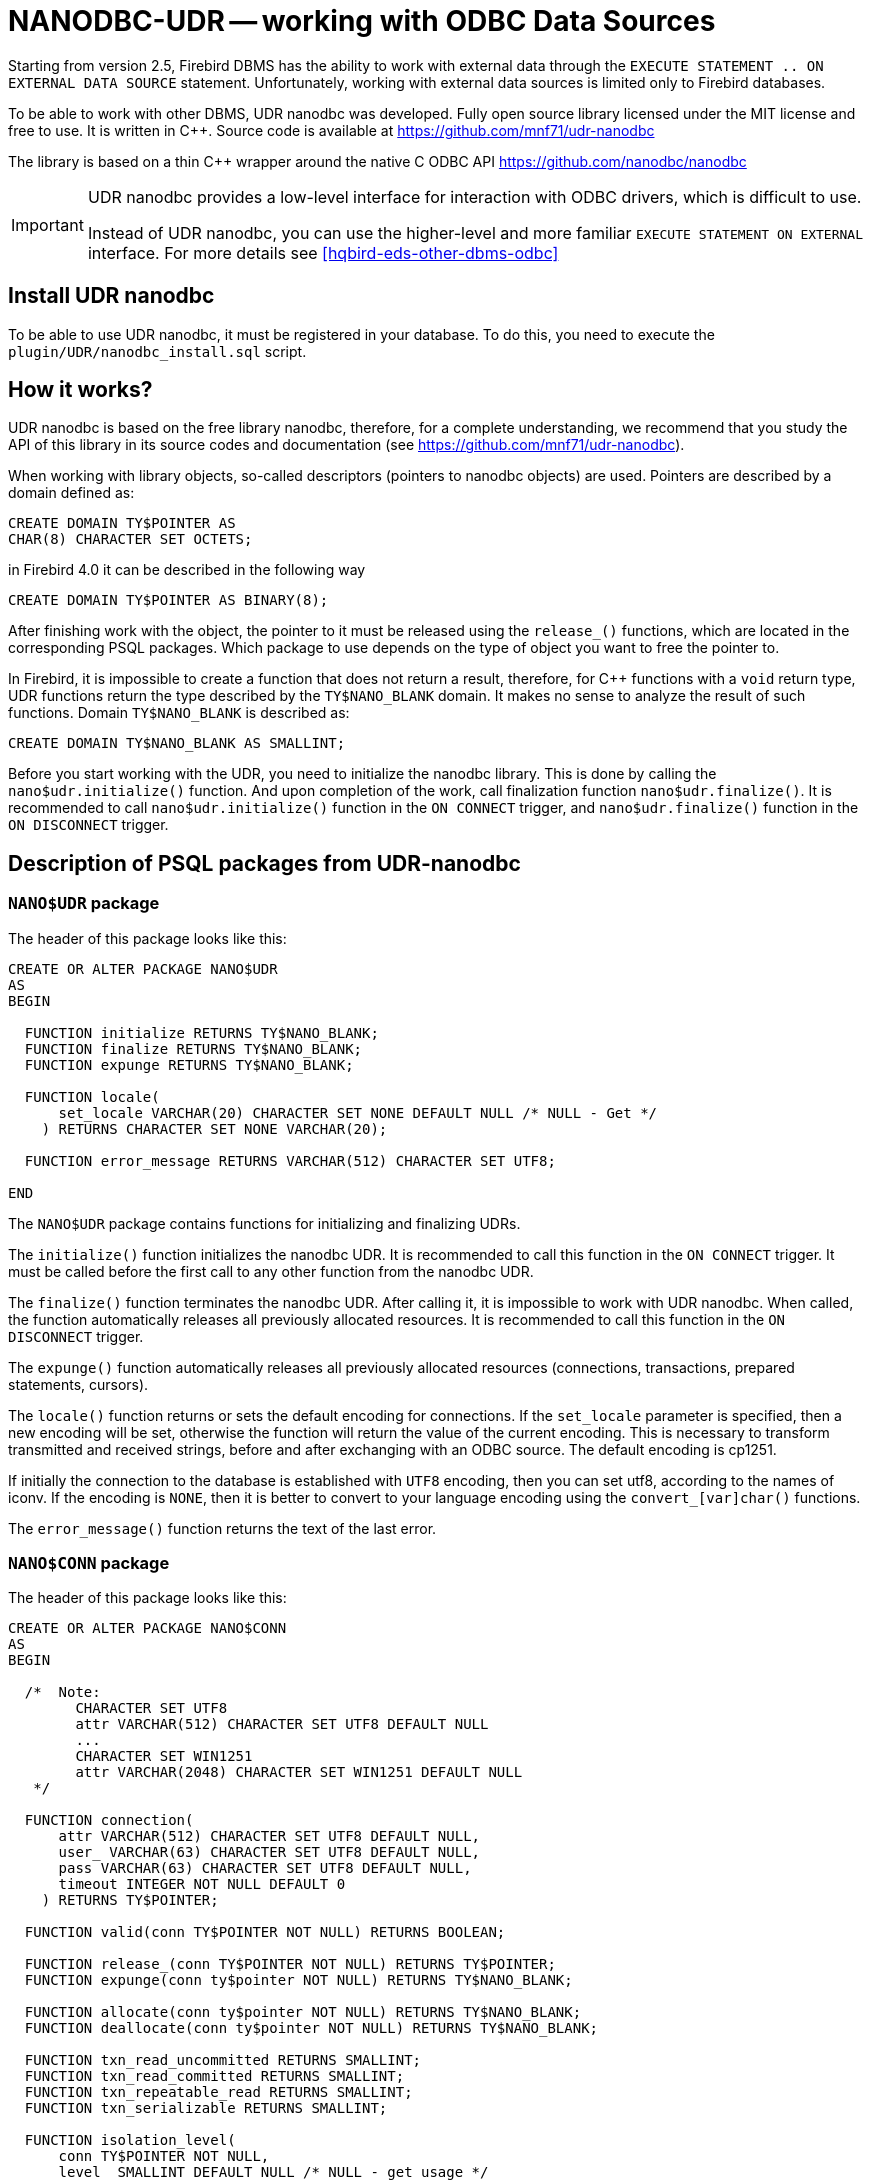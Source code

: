 [[hqbird-nanodbc-udr]]
= NANODBC-UDR -- working with ODBC Data Sources

Starting from version 2.5, Firebird DBMS has the ability to work with external data through the `EXECUTE STATEMENT .. ON EXTERNAL DATA SOURCE` statement. Unfortunately, working with external data sources is limited only to Firebird databases.

To be able to work with other DBMS, UDR nanodbc was developed. Fully open source library licensed under the MIT license and free to use. It is written in C++. Source code is available at https://github.com/mnf71/udr-nanodbc[]

The library is based on a thin {cpp} wrapper around the native C ODBC API https://github.com/nanodbc/nanodbc[]

[IMPORTANT]
====
UDR nanodbc provides a low-level interface for interaction with ODBC drivers, which is difficult to use.

Instead of UDR nanodbc, you can use the higher-level and more familiar `EXECUTE STATEMENT ON EXTERNAL` interface. For more details see <<hqbird-eds-other-dbms-odbc>>
====

== Install UDR nanodbc

To be able to use UDR nanodbc, it must be registered in your database. To do this, you need to execute the `plugin/UDR/nanodbc_install.sql` script.

== How it works?

UDR nanodbc is based on the free library nanodbc, therefore, for a complete understanding, we recommend that you study the API of this library in its source codes and documentation (see https://github.com/mnf71/udr-nanodbc[]).

When working with library objects, so-called descriptors (pointers to nanodbc objects) are used. Pointers are described by a domain defined as:

[source,sql]
----
CREATE DOMAIN TY$POINTER AS
CHAR(8) CHARACTER SET OCTETS;
----

in Firebird 4.0 it can be described in the following way

[source,sql]
----
CREATE DOMAIN TY$POINTER AS BINARY(8);
----

After finishing work with the object, the pointer to it must be released using the `release_()` functions, which are located in the corresponding PSQL packages. Which package to use depends on the type of object you want to free the pointer to.

In Firebird, it is impossible to create a function that does not return a result, therefore, for {cpp} functions with a `void` return type, UDR functions return the type described by the `TY$NANO_BLANK` domain. It makes no sense to analyze the result of such functions. Domain `TY$NANO_BLANK` is described as:

[source,sql]
----
CREATE DOMAIN TY$NANO_BLANK AS SMALLINT;
----

Before you start working with the UDR, you need to initialize the nanodbc library. This is done by calling the `nano$udr.initialize()` function. And upon completion of the work, call finalization function `nano$udr.finalize()`. It is recommended to call `nano$udr.initialize()` function in the `ON CONNECT` trigger, and `nano$udr.finalize()` function in the `ON DISCONNECT` trigger.

== Description of PSQL packages from UDR-nanodbc

=== `NANO$UDR` package

The header of this package looks like this:

[source,sql]
----
CREATE OR ALTER PACKAGE NANO$UDR
AS
BEGIN

  FUNCTION initialize RETURNS TY$NANO_BLANK;
  FUNCTION finalize RETURNS TY$NANO_BLANK;
  FUNCTION expunge RETURNS TY$NANO_BLANK;

  FUNCTION locale(
      set_locale VARCHAR(20) CHARACTER SET NONE DEFAULT NULL /* NULL - Get */
    ) RETURNS CHARACTER SET NONE VARCHAR(20);

  FUNCTION error_message RETURNS VARCHAR(512) CHARACTER SET UTF8;

END
----

The `NANO$UDR` package contains functions for initializing and finalizing UDRs.

The `initialize()` function initializes the nanodbc UDR. It is recommended to call this function in the `ON CONNECT` trigger. It must be called before the first call to any other function from the nanodbc UDR.

The `finalize()` function terminates the nanodbc UDR. After calling it, it is impossible to work with UDR nanodbc. When called, the function automatically releases all previously allocated resources. It is recommended to call this function in the `ON DISCONNECT` trigger.

The `expunge()` function automatically releases all previously allocated resources (connections, transactions, prepared statements, cursors).

The `locale()` function returns or sets the default encoding for connections. If the `set_locale` parameter is specified, then a new encoding will be set, otherwise the function will return the value of the current encoding. This is necessary to transform transmitted and received strings, before and after exchanging with an ODBC source. The default encoding is cp1251.

If initially the connection to the database is established with `UTF8` encoding, then you can set utf8, according to the names of iconv. If the encoding is `NONE`, then it is better to convert to your language encoding using the `convert_[var]char()` functions.

The `error_message()` function returns the text of the last error.

=== `NANO$CONN` package

The header of this package looks like this:

[source,sql]
----
CREATE OR ALTER PACKAGE NANO$CONN
AS
BEGIN

  /*  Note:
        CHARACTER SET UTF8
        attr VARCHAR(512) CHARACTER SET UTF8 DEFAULT NULL
        ...
        CHARACTER SET WIN1251
        attr VARCHAR(2048) CHARACTER SET WIN1251 DEFAULT NULL
   */

  FUNCTION connection(
      attr VARCHAR(512) CHARACTER SET UTF8 DEFAULT NULL,
      user_ VARCHAR(63) CHARACTER SET UTF8 DEFAULT NULL,
      pass VARCHAR(63) CHARACTER SET UTF8 DEFAULT NULL,
      timeout INTEGER NOT NULL DEFAULT 0
    ) RETURNS TY$POINTER;

  FUNCTION valid(conn TY$POINTER NOT NULL) RETURNS BOOLEAN;

  FUNCTION release_(conn TY$POINTER NOT NULL) RETURNS TY$POINTER;
  FUNCTION expunge(conn ty$pointer NOT NULL) RETURNS TY$NANO_BLANK;

  FUNCTION allocate(conn ty$pointer NOT NULL) RETURNS TY$NANO_BLANK;
  FUNCTION deallocate(conn ty$pointer NOT NULL) RETURNS TY$NANO_BLANK;

  FUNCTION txn_read_uncommitted RETURNS SMALLINT;
  FUNCTION txn_read_committed RETURNS SMALLINT;
  FUNCTION txn_repeatable_read RETURNS SMALLINT;
  FUNCTION txn_serializable RETURNS SMALLINT;

  FUNCTION isolation_level(
      conn TY$POINTER NOT NULL,
      level_ SMALLINT DEFAULT NULL /* NULL - get usage */
    ) RETURNS SMALLINT;

  FUNCTION connect_(
      conn TY$POINTER NOT NULL,
      attr VARCHAR(512) CHARACTER SET UTF8 NOT NULL,
      user_ VARCHAR(63) CHARACTER SET UTF8 DEFAULT NULL,
      pass VARCHAR(63) CHARACTER SET UTF8 DEFAULT NULL,
      timeout INTEGER NOT NULL DEFAULT 0
    ) RETURNS TY$NANO_BLANK;

  FUNCTION connected(conn TY$POINTER NOT NULL) RETURNS BOOLEAN;

  FUNCTION disconnect_(conn ty$pointer NOT NULL) RETURNS TY$NANO_BLANK;

  FUNCTION transactions(conn TY$POINTER NOT NULL) RETURNS INTEGER;

  FUNCTION get_info(conn TY$POINTER NOT NULL, info_type SMALLINT NOT NULL)
    RETURNS VARCHAR(256) CHARACTER SET UTF8;

  FUNCTION dbms_name(conn ty$pointer NOT NULL) RETURNS VARCHAR(128) CHARACTER SET UTF8;
  FUNCTION dbms_version(conn ty$pointer NOT NULL) RETURNS VARCHAR(128) CHARACTER SET UTF8;
  FUNCTION driver_name(conn TY$POINTER NOT NULL) RETURNS VARCHAR(128) CHARACTER SET UTF8;
  FUNCTION database_name(conn TY$POINTER NOT NULL) RETURNS VARCHAR(128) CHARACTER SET UTF8;
  FUNCTION catalog_name(conn TY$POINTER NOT NULL) RETURNS VARCHAR(128) CHARACTER SET UTF8;

END
----

The `NANO$CONN` package contains functions for setting up an ODBC data source and getting some connection information.

The `connection()` function establishes a connection to an ODBC data source. If more than one parameter is not specified, the function will return a pointer to the "connection" object. The actual connection to the ODBC data source can be made later using the `connect_()` function.

Function parameters: 
-  `attr` specifies the connection string or the so-called DSN;
-  `user_` specifies the username;
-  `pass` sets the password;
-  `timeout` specifies the idle timeout.

The `valid()` function returns whether the connection object pointer is valid.

The `release_()` function releases the connection pointer and all associated resources (transactions, prepared statements, cursors).

The `expunge()` function releases all resources associated with the connection (transactions, prepared statements, cursors).

The `allocate()` function allows you to allocate descriptors on demand for setting the environment and ODBC attributes prior to establishing a connection to the database. Typically, the user does not need to make this call explicitly.

The `deallocate()` function frees the connection handles.

The `txn_read_uncommitted()` function returns the numeric constant required to set the transaction isolation level to `READ UNCOMMITTED`.

The `txn_read_committed()` function returns the numeric constant required to set the transaction isolation level to `READ COMMITTED`.

The `txn_repeatable_read()` function returns a numeric constant required to set the isolation level of the `REPEATABLE READ` transaction.

The `txn_serializable()` function returns the numeric constant required to set the transaction isolation level to `SERIALIZABLE`.

The `isolation_level()` function sets the isolation level for new transactions. 

Function parameters:

- `conn` -- pointer to a connection object;
- `level_` -- transaction isolation level, must be one of the numbers returned by the `tnx_*` functions.

The `connected()` function returns whether a database connection has been established for the given pointer to the connection object.

Function parameters:

-  `conn` -- pointer to the connection object;
-  `attr` specifies the connection string or the so-called DSN;
-  `user_` specifies the username;
-  `pass` sets the password;
-  `timeout` specifies the idle timeout.

The `connected()` function returns whether a connection to the database is established for the given pointer to a connection object.

The `disconnect_()` function disconnects from the database. A pointer to the connection object is passed as a parameter.

The `transactions()` function returns the number of active transactions for a given connection.

The `get_info()` function returns various information about the driver or data source. This low-level function is the ODBC analogue of the `SQLGetInfo` function. It is not recommended use it directly. Function parameters:

- `conn` -- pointer to the connection object;
- `info_type` -- the type of information returned. Numeric constants with return types can be found at https://github.com/microsoft/ODBC-Specification/blob/master/Windows/inc/sql.h[]

The `dbms_name()` function returns the name of the DBMS to which the connection was made.

The `dbms_version()` function returns the version of the DBMS to which the connection was made.

The `driver_name()` function returns the name of the driver.

The `database_name()` function returns the name of the database to which the connection was made.

The `catalog_name()` function returns the name of the database catalog to which the connection was made.

=== `NANO$TNX` package

The header of this package looks like this:

[source,sql]
----
CREATE OR ALTER PACKAGE NANO$TNX
AS
BEGIN

  FUNCTION transaction_(conn TY$POINTER NOT NULL) RETURNS TY$POINTER;

  FUNCTION valid(tnx TY$POINTER NOT NULL) RETURNS BOOLEAN;

  FUNCTION release_(tnx ty$pointer NOT NULL) RETURNS TY$POINTER;

  FUNCTION connection(tnx TY$POINTER NOT NULL) RETURNS TY$POINTER;

  FUNCTION commit_(tnx TY$POINTER NOT NULL) RETURNS TY$NANO_BLANK;

  FUNCTION rollback_(tnx TY$POINTER NOT NULL) RETURNS TY$NANO_BLANK;

END
----

The `NANO$TNX` package contains functions for explicitly managing transactions.

The `transaction _()` function disables the automatic confirmation of the transaction and starts a new transaction with the isolation level specified in the
`NANO$CONN.isolation_level()` function. The function returns a pointer to a new transaction.

The `valid()` function returns whether the pointer to the transaction object is valid.

The `release_()` function releases the pointer to the transaction object. When the pointer is freed, the uncommitted transaction is rolled back and the driver returns
to the automatic transaction confirmation mode.

The `connection()` function returns a pointer to the connection for which the transaction was started.

The `commit_()` function confirms the transaction.

The `rollback_()` function rolls back the transaction.

=== `NANO$STMT` package

The header of this package looks like this:

[source,sql]
----
CREATE OR ALTER PACKAGE NANO$STMT
AS
BEGIN

  FUNCTION statement_(
      conn TY$POINTER DEFAULT NULL,
      query VARCHAR(8191) CHARACTER SET UTF8 DEFAULT NULL,
      scrollable BOOLEAN DEFAULT NULL /* NULL - default ODBC driver */,
      timeout INTEGER NOT NULL DEFAULT 0
    ) RETURNS TY$POINTER;

  FUNCTION valid(stmt TY$POINTER NOT NULL) RETURNS BOOLEAN;

  FUNCTION release_(stmt TY$POINTER NOT NULL) RETURNS TY$POINTER;

  FUNCTION connected(stmt TY$POINTER NOT NULL) RETURNS BOOLEAN;
  FUNCTION connection(stmt TY$POINTER NOT NULL) RETURNS TY$POINTER;

  FUNCTION open_(
      stmt TY$POINTER NOT NULL,
      conn TY$POINTER NOT NULL
    ) RETURNS TY$NANO_BLANK;

  FUNCTION close_(stmt TY$POINTER NOT NULL) RETURNS TY$NANO_BLANK;

  FUNCTION cancel(stmt TY$POINTER NOT NULL) RETURNS TY$NANO_BLANK;

  FUNCTION closed(stmt TY$POINTER NOT NULL) RETURNS BOOLEAN;

  FUNCTION prepare_direct(
      stmt TY$POINTER NOT NULL,
      conn TY$POINTER NOT NULL,
      query VARCHAR(8191) CHARACTER SET UTF8 NOT NULL,
      scrollable BOOLEAN DEFAULT NULL /* NULL - default ODBC driver */,
      timeout INTEGER NOT NULL DEFAULT 0
    ) RETURNS TY$NANO_BLANK;

  FUNCTION prepare_(
      stmt TY$POINTER NOT NULL,
      query VARCHAR(8191) CHARACTER SET UTF8 NOT NULL,
      scrollable BOOLEAN DEFAULT NULL /* NULL - default ODBC driver */,
      timeout INTEGER NOT NULL DEFAULT 0
    ) RETURNS TY$NANO_BLANK;

  FUNCTION scrollable(
      stmt TY$POINTER NOT NULL,
      usage_ BOOLEAN DEFAULT NULL /* NULL - get usage */
    ) RETURNS BOOLEAN;

  FUNCTION timeout(
      stmt TY$POINTER NOT NULL,
      timeout INTEGER NOT NULL DEFAULT 0
    ) RETURNS TY$NANO_BLANK;

  FUNCTION execute_direct(
      stmt TY$POINTER NOT NULL,
      conn TY$POINTER NOT NULL,
      query VARCHAR(8191) CHARACTER SET UTF8 NOT NULL,
      scrollable BOOLEAN DEFAULT NULL /* NULL - default ODBC driver */,
      batch_operations INTEGER NOT NULL DEFAULT 1,
      timeout INTEGER NOT NULL DEFAULT 0
    ) RETURNS TY$POINTER;

  FUNCTION just_execute_direct(
      stmt TY$POINTER NOT NULL,
      conn TY$POINTER NOT NULL,
      query VARCHAR(8191) CHARACTER SET UTF8 NOT NULL,
      batch_operations INTEGER NOT NULL DEFAULT 1,
      timeout INTEGER NOT NULL DEFAULT 0
    ) RETURNS TY$NANO_BLANK;

  FUNCTION execute_(
      stmt TY$POINTER NOT NULL,
      batch_operations INTEGER NOT NULL DEFAULT 1,
      timeout INTEGER NOT NULL DEFAULT 0
    ) RETURNS TY$POINTER;

  FUNCTION just_execute(
      stmt TY$POINTER NOT NULL,
      batch_operations INTEGER NOT NULL DEFAULT 1,
      timeout INTEGER NOT NULL DEFAULT 0
    ) RETURNS TY$NANO_BLANK;

  FUNCTION procedure_columns(
      stmt TY$POINTER NOT NULL,
      catalog_ VARCHAR(128) CHARACTER SET UTF8 NOT NULL,
      schema_ VARCHAR(128) CHARACTER SET UTF8 NOT NULL,
      procedure_ VARCHAR(63) CHARACTER SET UTF8 NOT NULL,
      column_ VARCHAR(63) CHARACTER SET UTF8 NOT NULL
    ) RETURNS TY$POINTER;

  FUNCTION affected_rows(stmt TY$POINTER NOT NULL) RETURNS INTEGER;
  FUNCTION columns(stmt TY$POINTER NOT NULL) RETURNS SMALLINT;
  FUNCTION parameters(stmt TY$POINTER NOT NULL) RETURNS SMALLINT;
  FUNCTION parameter_size(stmt TY$POINTER NOT NULL, parameter_index SMALLINT NOT NULL)
    RETURNS INTEGER;

  ------------------------------------------------------------------------------

  FUNCTION bind_smallint(
      stmt TY$POINTER NOT NULL,
      parameter_index SMALLINT NOT NULL,
      value_ SMALLINT
    ) RETURNS TY$NANO_BLANK;

  FUNCTION bind_integer(
      stmt TY$POINTER NOT NULL,
      parameter_index SMALLINT NOT NULL,
      value_ INTEGER
    ) RETURNS TY$NANO_BLANK;

/*
  FUNCTION bind_bigint(
      stmt TY$POINTER NOT NULL,
      parameter_index SMALLINT NOT NULL,
      value_ BIGINT
    ) RETURNS TY$NANO_BLANK;
*/

  FUNCTION bind_float(
      stmt TY$POINTER NOT NULL,
      parameter_index SMALLINT NOT NULL,
      value_ FLOAT
    ) RETURNS TY$NANO_BLANK;

  FUNCTION bind_double(
      stmt TY$POINTER NOT NULL,
      parameter_index SMALLINT NOT NULL,
      value_ DOUBLE PRECISION
    ) RETURNS TY$NANO_BLANK;

  FUNCTION bind_varchar(
      stmt TY$POINTER NOT NULL,
      parameter_index SMALLINT NOT NULL,
      value_ VARCHAR(32765) CHARACTER SET NONE,
      param_size SMALLINT NOT NULL DEFAULT 0
    ) RETURNS TY$NANO_BLANK;

  FUNCTION bind_char(
      stmt TY$POINTER NOT NULL,
      parameter_index SMALLINT NOT NULL,
      value_ CHAR(32767) CHARACTER SET NONE,
      param_size SMALLINT NOT NULL DEFAULT 0
    ) RETURNS TY$NANO_BLANK;

  FUNCTION bind_u8_varchar(
      stmt TY$POINTER NOT NULL,
      parameter_index SMALLINT NOT NULL,
      value_ VARCHAR(8191) CHARACTER SET UTF8,
      param_size SMALLINT NOT NULL DEFAULT 0
    ) RETURNS TY$NANO_BLANK;

  FUNCTION bind_u8_char(
      stmt TY$POINTER NOT NULL,
      parameter_index SMALLINT NOT NULL,
      value_ CHAR(8191) CHARACTER SET UTF8,
      param_size SMALLINT NOT NULL DEFAULT 0
    ) RETURNS TY$NANO_BLANK;

  FUNCTION bind_blob(
      stmt TY$POINTER NOT NULL,
      parameter_index SMALLINT NOT NULL,
      value_ BLOB
    ) RETURNS TY$NANO_BLANK;

  FUNCTION bind_boolean(
      stmt TY$POINTER NOT NULL,
      parameter_index SMALLINT NOT NULL,
      value_ BOOLEAN
    ) RETURNS TY$NANO_BLANK;

  FUNCTION bind_date(
      stmt TY$POINTER NOT NULL,
      parameter_index SMALLINT NOT NULL,
      value_ DATE
    ) RETURNS TY$NANO_BLANK;

/*
  FUNCTION bind_time(
      stmt TY$POINTER NOT NULL,
      parameter_index SMALLINT NOT NULL,
      value_ TIME
    ) RETURNS TY$NANO_BLANK
    EXTERNAL NAME 'nano!stmt_bind'
    ENGINE UDR;
*/

  FUNCTION bind_timestamp(
      stmt TY$POINTER NOT NULL,
      parameter_index SMALLINT NOT NULL,
      value_ TIMESTAMP
    ) RETURNS TY$NANO_BLANK;

  FUNCTION bind_null(
      stmt TY$POINTER NOT NULL,
      parameter_index SMALLINT NOT NULL,
      batch_size INTEGER NOT NULL DEFAULT 1 -- <> 1 call nulls all batch
    ) RETURNS TY$NANO_BLANK;

  FUNCTION convert_varchar(
      value_ VARCHAR(32765) CHARACTER SET NONE,
      from_ VARCHAR(20) CHARACTER SET NONE NOT NULL,
      to_ VARCHAR(20) CHARACTER SET NONE NOT NULL,
      convert_size SMALLINT NOT NULL DEFAULT 0
    ) RETURNS VARCHAR(32765) CHARACTER SET NONE;

  FUNCTION convert_char(
      value_ CHAR(32767) CHARACTER SET NONE,
      from_ VARCHAR(20) CHARACTER SET NONE NOT NULL,
      to_ VARCHAR(20) CHARACTER SET NONE NOT NULL,
      convert_size SMALLINT NOT NULL DEFAULT 0
    ) RETURNS CHAR(32767) CHARACTER SET NONE;

  FUNCTION clear_bindings(stmt TY$POINTER NOT NULL) RETURNS TY$NANO_BLANK;

  ------------------------------------------------------------------------------

  FUNCTION describe_parameter(
      stmt TY$POINTER NOT NULL,
      idx SMALLINT NOT NULL,
      type_ SMALLINT NOT NULL,
      size_ INTEGER NOT NULL,
      scale_ SMALLINT NOT NULL DEFAULT 0
    ) RETURNS TY$NANO_BLANK;

  FUNCTION describe_parameters(stmt TY$POINTER NOT NULL) RETURNS TY$NANO_BLANK;

  FUNCTION reset_parameters(stmt TY$POINTER NOT NULL, timeout INTEGER NOT NULL DEFAULT 0)
    RETURNS TY$NANO_BLANK;

END
----

The `NANO$STMT` package contains functions for working with SQL queries.

The `statement_()` function creates and returns a pointer to an SQL query object.

Parameters:

- `conn` -- pointer to the connection object;
- `query` -- the text of the SQL query;
- `scrollable` -- whether the cursor is scrollable (if, of course, the operator returns a cursor), if not set (`NULL` value), then the default behavior of the ODBC driver is used;
- `timeout` -- SQL statement timeout.

If no parameter is specified, then it returns a pointer to the newly created SQL query object, without binding to the connection. You can later associate this pointer with a connection and set other query properties.

The `valid()` function returns whether the pointer to the SQL query object is valid.

The `release_()` function releases the pointer to the SQL query object.

The `connected()` function returns whether the request is attached to a connection.

The `connection()` function is a pointer to the bound connection.

The `open_()` function opens a connection and binds it to the request.

Parameters:

- `stmt` -- pointer to SQL query;
- `conn` -- connection pointer.

The `close_()` function closes a previously opened request and clears all resources allocated by the request.

The `cancel()` function cancels the execution of the request.

The `closed()` function returns whether the request is closed.

The `prepare_direct()` function prepares an SQL statement and binds it to the specified connection. 

Parameters:

- `stmt` -- a pointer to the statement;
- `conn` -- connection pointer;
- `query` -- the text of the SQL query;
- `scrollable` -- whether the cursor is scrollable (if, of course, the operator returns a cursor), if not set (`NULL` value), then the default behavior of the ODBC driver is used;
- `timeout` -- SQL statement timeout.

The `prepare_()` function prepares the SQL query.

Parameters:

- `stmt` -- a pointer to the statement;
- `query` -- the text of the SQL query;
- `scrollable` -- whether the cursor is scrollable (if, of course, the operator returns a cursor), if not set (NULL value), then the default behavior of the ODBC driver is used;
- `timeout` -- SQL statement timeout.

The `scrollable_()` function returns or sets whether the cursor is scrollable.

Parameters:

- `stmt` -- a pointer to the statement;
- `usage_` -- whether the cursor is scrollable (if, of course, the operator returns a cursor), if not set (NULL value), then it returns the current value of this flag.

The `timeout()` function sets the timeout for the SQL query.

The `execute_direct()` function prepares and executes an SQL statement. The function returns a pointer to a data set (cursor), which can be processed using
the functions of the `NANO$RSLT` package. 

Parameters:

- `stmt` -- a pointer to the statement;
- `conn` -- connection pointer;
- `query` -- the text of the SQL query;
- `scrollable` -- whether the cursor is scrollable (if, of course, the operator returns a cursor), if not set (`NULL` value), then the default behavior of the ODBC driver is used;
- `batch_operations` -- the number of batch operations. The default is 1;
- `timeout` -- SQL statement timeout.

The `just_execute_direct()` function prepares and executes an SQL statement. The function is designed to execute SQL statements that do not return data (do not open a cursor).

Parameters:

- `stmt` -- a pointer to the statement;
- `conn` -- connection pointer;
- `query` -- the text of the SQL query;
- `batch_operations` -- the number of batch operations. The default is 1;
- `timeout` -- SQL statement timeout.

The `execute_()` function executes the prepared SQL statement. The function returns a pointer to a data set (cursor), which can be processed using the functions of the `NANO$RSLT` package. 

Parameters:

- `stmt` -- a pointer to a prepared statement;
- `batch_operations` -- the number of batch operations. By default, `NANO$STMT` is 1;
- `timeout` -- SQL statement timeout.


The `just_execute()` function executes the prepared SQL statement. The function is designed to execute SQL statements that do not return data (do not open a cursor). 

Parameters:

- `stmt` -- a pointer to a prepared statement;
- `batch_operations` -- the number of batch operations. The default is 1;
- `timeout` -- SQL statement timeout.

The `procedure_columns()` function -- returns the description of the output field of the stored procedure as a `nano$rslt` dataset. Function parameters:

- `stmt` -- a pointer to the statement;
- `catalog_` -- the name of the catalog to which the SP belongs;
- `schema_` -- the name of the schema in which the SP is located;
- `procedure_` -- the name of the stored procedure;
- `column_` -- the name of the output column of the SP.

The `affected_rows()` function returns the number of rows affected by the SQL statement. This function can be called after the statement is executed.

The `columns()` function returns the number of columns returned by the SQL query.

The `parameters()` function returns the number of SQL query parameters. This function can be called only after preparing the SQL query.

The `parameter_size()` function returns the size of the parameter in bytes.

- `stmt` -- a pointer to a prepared statement;
- `parameter_index` -- parameter index.

Functions of the `bind_<type> ...` family bind a value to a parameter if the DBMS supports batch operations see. `execute()` parameter `batch_operations`, then the number of transmitted values is not limited, within reasonable limits. Otherwise, only the first set of values entered is transmitted. The binding itself occurs already when you call `execute()`.

The `bind_smallint()` function binds a `SMALLINT` value to an SQL parameter.

- `stmt` -- a pointer to a prepared statement;
- `parameter_index` -- parameter index;
- `value_` -- parameter value.

The `bind_integer()` function binds an `INTEGER` value to a SQL parameter.

- `stmt` -- a pointer to a prepared statement;
- `parameter_index` -- parameter index;
- `value_` -- parameter value.

The `bind_bigint()` function binds a `BIGINT` value to a SQL parameter.

- `stmt` -- a pointer to a prepared statement;
- `parameter_index` -- parameter index;
- `value_` -- parameter value.

The `bind_float()` function binds a `FLOAT` value to an SQL parameter.

- `stmt` -- a pointer to a prepared statement;
- `parameter_index` -- parameter index;
- `value_` -- parameter value.

The `bind_double()` function binds a `DOUBLE PRECISION` value to an SQL parameter.

- `stmt` -- a pointer to a prepared statement;
- `parameter_index` -- parameter index;
- `value_` -- parameter value.

The `bind_varchar()` function binds a `VARCHAR` value to a SQL parameter. Used for single-byte encodings.

- `stmt` -- a pointer to a prepared statement;
- `parameter_index` -- parameter index;
- `value_` -- parameter value;
- `param_size` -- the size of the parameter (string).

The `bind_char()` function binds a `CHAR` value to a SQL parameter. Used for single-byte encodings.

- `stmt` -- a pointer to a prepared statement;
- `parameter_index` -- parameter index;
- `value_` -- parameter value;
- `param_size` -- the size of the parameter (string).

The `bind_u8_varchar()` function binds a `VARCHAR` value to a SQL parameter. Used for UTF8 encoded strings.

- `stmt` -- a pointer to a prepared statement;
- `parameter_index` -- parameter index;
- `value_` -- parameter value;
- `param_size` -- the size of the parameter (string).

The `bind_u8_char()` function binds a `CHAR` value to a SQL parameter. Used for UTF8 encoded strings.

- `stmt` -- a pointer to a prepared statement;
- `parameter_index` -- parameter index;
- `value_` -- parameter value;
- `param_size` -- the size of the parameter (string).

The `bind_blob()` function binds a `BLOB` value to an SQL parameter.

- `stmt` -- a pointer to a prepared statement;
- `parameter_index` -- parameter index;
- `value_` -- parameter value.

The `bind_boolean()` function binds a `BOOLEAN` value to an SQL parameter.

- `stmt` -- a pointer to a prepared statement;
- `parameter_index` -- parameter index;
- `value_` -- parameter value.

The `bind_date()` function binds a `DATE` value to a SQL parameter.

- `stmt` -- a pointer to a prepared statement;
- `parameter_index` -- parameter index;
- `value_` -- parameter value.

The `bind_time()` function binds a `TIME` value to an SQL parameter.

- `stmt` -- a pointer to a prepared statement;
- `parameter_index` -- parameter index;
- `value_` -- parameter value.

[NOTE]
====
Using `bind_time()` loses milliseconds unlike `bind_timestamp()`.
====

The `bind_timestamp()` function binds a `TIMESTAMP` value to a SQL parameter.

- `stmt` -- a pointer to a prepared statement;
- `parameter_index` -- parameter index;
- `value_` -- parameter value.

The `bind_null()` function binds a `NULL` value to an SQL parameter. It is not fundamentally necessary to assign a `NULL` value directly to a single value,
unless it follows from the processing logic. You can also bind `NULL` by calling the corresponding function `bind _...` if `NULL` is passed to it.

- `stmt` -- a pointer to a prepared statement;
- `parameter_index` -- parameter index;
- `batch_size` -- batch size (default 1). Allows you to set the `NULL` value for the parameter with the specified index, in several elements of the package at once.

The `convert_varchar()` function converts a `VARCHAR` value to a different encoding.

Parameters:

- `value_` -- string value;
- `from_` -- encoding from which to recode the string;
- `to_` -- encoding into which you want to recode the string;
- `convert_size` -- sets the size of the input buffer for conversion (for speed), for UTF8, for example, the number of characters should be * 4. The size of the output buffer is always equal to the size of the returns declaration (you can create your own functions), the size change depends on where and from where it is converted string value: single-byte encoding to multibyte -- possibly increasing relative to convert_size and vice versa -- decreasing if multibyte encoding is converted to single-byte. The result is always truncated according to the size of the received parameter.

This is a helper function for converting strings to the desired encoding, since the other ODBC side may not always respond in the correct encoding.

The `convert_char()` function converts a `CHAR` value to a different encoding.

Parameters:

- `value_` -- string value;
- `from_` -- encoding from which to recode the string;
- `to_` -- encoding into which you want to recode the string;
- `convert_size` -- sets the size of the input buffer for conversion (for speed), for UTF8, for example, the number of characters should be * 4. The size of the output buffer is always equal to the size of the returns declaration (you can create your own functions), the size change depends on where and from where it is converted string value: single-byte encoding to multibyte -- possibly increasing relative to convert_size and vice versa -- decreasing if multibyte encoding is converted to single-byte. The result is always truncated according to the size of the received parameter.

This is a helper function for converting strings to the desired encoding, since the other ODBC side may not always respond in the correct encoding.

The `clear_bindings ()` function clears the current bindings for parameters. This function call is required when reusing a prepared statement with new values.

The `describe_parameter()` function fills a buffer for describing the parameter, that is, it allows you to specify the type, size and scale of the parameter.

- `stmt` -- a pointer to a prepared request;
- `idx` -- parameter index;
- `type_` -- parameter type;
- `size_` -- size (for strings);
- `scale_` -- scale.

The `describe_parameters()` function sends this parameter description buffer to ODBC, actually describes the parameters.

The `reset_parameters()` function resets the parameter information of a prepared query.


=== `NANO$RSLT` package

The header of this package looks like this:

[source,sql]
----
CREATE OR ALTER PACKAGE NANO$RSLT
AS
BEGIN

  FUNCTION valid(rslt TY$POINTER NOT NULL) RETURNS BOOLEAN;

  FUNCTION release_(rslt TY$POINTER NOT NULL) RETURNS TY$POINTER;

  FUNCTION connection(rslt TY$POINTER NOT NULL) RETURNS TY$POINTER;

  FUNCTION rowset_size(rslt TY$POINTER NOT NULL) RETURNS INTEGER;
  FUNCTION affected_rows(rslt TY$POINTER NOT NULL) RETURNS INTEGER;
  FUNCTION has_affected_rows(rslt TY$POINTER NOT NULL) RETURNS BOOLEAN;
  FUNCTION rows_(rslt TY$POINTER NOT NULL) RETURNS INTEGER;
  FUNCTION columns(rslt TY$POINTER NOT NULL) RETURNS SMALLINT;

  ------------------------------------------------------------------------------

  FUNCTION first_(rslt TY$POINTER NOT NULL) RETURNS BOOLEAN;
  FUNCTION last_(rslt TY$POINTER NOT NULL) RETURNS BOOLEAN;
  FUNCTION next_(rslt TY$POINTER NOT NULL) RETURNS BOOLEAN;
  FUNCTION prior_(rslt TY$POINTER NOT NULL) RETURNS BOOLEAN;
  FUNCTION move(rslt TY$POINTER NOT NULL, row_ INTEGER NOT NULL) RETURNS BOOLEAN;
  FUNCTION skip_(rslt TY$POINTER NOT NULL, row_ INTEGER NOT NULL) RETURNS BOOLEAN;
  FUNCTION position_(rslt TY$POINTER NOT NULL) RETURNS INTEGER;
  FUNCTION at_end(rslt TY$POINTER NOT NULL) RETURNS BOOLEAN;

  ------------------------------------------------------------------------------

  FUNCTION get_smallint(
      rslt TY$POINTER NOT NULL, column_ VARCHAR(63) CHARACTER SET UTF8 NOT NULL
    ) RETURNS SMALLINT;

  FUNCTION get_integer(
      rslt TY$POINTER NOT NULL, column_ VARCHAR(63) CHARACTER SET UTF8 NOT NULL
    ) RETURNS INTEGER;

/*
  FUNCTION get_bigint(
      rslt TY$POINTER NOT NULL, column_ VARCHAR(63) CHARACTER SET UTF8 NOT NULL
    ) RETURNS BIGINT;
*/

  FUNCTION get_float(
      rslt TY$POINTER NOT NULL, column_ VARCHAR(63) CHARACTER SET UTF8 NOT NULL
    ) RETURNS FLOAT;

  FUNCTION get_double(
      rslt TY$POINTER NOT NULL, column_ VARCHAR(63) CHARACTER SET UTF8 NOT NULL
    ) RETURNS DOUBLE PRECISION;

  FUNCTION get_varchar_s(
      rslt TY$POINTER NOT NULL, column_ VARCHAR(63) CHARACTER SET UTF8 NOT NULL
    ) RETURNS VARCHAR(64) CHARACTER SET NONE;

  FUNCTION get_varchar(
      rslt TY$POINTER NOT NULL, column_ VARCHAR(63) CHARACTER SET UTF8 NOT NULL
    ) RETURNS VARCHAR(256) CHARACTER SET NONE;

  FUNCTION get_varchar_l(
      rslt TY$POINTER NOT NULL, column_ VARCHAR(63) CHARACTER SET UTF8 NOT NULL
    ) RETURNS VARCHAR(1024) CHARACTER SET NONE;

  FUNCTION get_varchar_xl (
      rslt TY$POINTER NOT NULL, column_ VARCHAR(63) CHARACTER SET UTF8 NOT NULL
    ) RETURNS VARCHAR(8192) CHARACTER SET NONE;

  FUNCTION get_varchar_xxl (
      rslt TY$POINTER NOT NULL, column_ VARCHAR(63) CHARACTER SET UTF8 NOT NULL
    ) RETURNS VARCHAR(32765) CHARACTER SET NONE;

  FUNCTION get_char_s (
      rslt TY$POINTER NOT NULL, column_ VARCHAR(63) CHARACTER SET UTF8 NOT NULL
    ) RETURNS CHAR(64) CHARACTER SET NONE;

  FUNCTION get_char (
      rslt TY$POINTER NOT NULL, column_ VARCHAR(63) CHARACTER SET UTF8 NOT NULL
    ) RETURNS CHAR(256) CHARACTER SET NONE;

  FUNCTION get_char_l (
      rslt TY$POINTER NOT NULL, column_ VARCHAR(63) CHARACTER SET UTF8 NOT NULL
    ) RETURNS CHAR(1024) CHARACTER SET NONE;

  FUNCTION get_char_xl(
      rslt TY$POINTER NOT NULL, column_ VARCHAR(63) CHARACTER SET UTF8 NOT NULL
    ) RETURNS CHAR(8192) CHARACTER SET NONE;

  FUNCTION get_char_xxl(
      rslt TY$POINTER NOT NULL, column_ VARCHAR(63) CHARACTER SET UTF8 NOT NULL
    ) RETURNS CHAR(32767) CHARACTER SET NONE;

  FUNCTION get_u8_varchar(
      rslt TY$POINTER NOT NULL, column_ VARCHAR(63) CHARACTER SET UTF8 NOT NULL
    ) RETURNS VARCHAR(64) CHARACTER SET UTF8;

  FUNCTION get_u8_varchar_l(
      rslt TY$POINTER NOT NULL, column_ VARCHAR(63) CHARACTER SET UTF8 NOT NULL
    ) RETURNS VARCHAR(256) CHARACTER SET UTF8;

  FUNCTION get_u8_varchar_xl(
      rslt TY$POINTER NOT NULL, column_ VARCHAR(63) CHARACTER SET UTF8 NOT NULL
    ) RETURNS VARCHAR(2048) CHARACTER SET UTF8;

  FUNCTION get_u8_varchar_xxl(
      rslt TY$POINTER NOT NULL, column_ VARCHAR(63) CHARACTER SET UTF8 NOT NULL
    ) RETURNS VARCHAR(8191) CHARACTER SET UTF8;

  FUNCTION get_u8_char(
      rslt TY$POINTER NOT NULL, column_ VARCHAR(63) CHARACTER SET UTF8 NOT NULL
    ) RETURNS CHAR(64) CHARACTER SET UTF8;

  FUNCTION get_u8_char_l(
      rslt TY$POINTER NOT NULL, column_ VARCHAR(63) CHARACTER SET UTF8 NOT NULL
    ) RETURNS CHAR(256) CHARACTER SET UTF8;

  FUNCTION get_u8_char_xl(
      rslt TY$POINTER NOT NULL, column_ VARCHAR(63) CHARACTER SET UTF8 NOT NULL
    ) RETURNS CHAR(2048) CHARACTER SET UTF8;

  FUNCTION get_u8_char_xxl(
      rslt TY$POINTER NOT NULL, column_ VARCHAR(63) CHARACTER SET UTF8 NOT NULL
    ) RETURNS CHAR(8191) CHARACTER SET UTF8;

  FUNCTION get_blob(
      rslt TY$POINTER NOT NULL, column_ VARCHAR(63) CHARACTER SET UTF8 NOT NULL
    ) RETURNS BLOB;

  FUNCTION get_boolean(
      rslt TY$POINTER NOT NULL, column_ VARCHAR(63) CHARACTER SET UTF8 NOT NULL
    ) RETURNS BOOLEAN;

  FUNCTION get_date(
      rslt TY$POINTER NOT NULL, column_ VARCHAR(63) CHARACTER SET UTF8 NOT NULL
    ) RETURNS DATE;

/*
  FUNCTION get_time(
      rslt TY$POINTER NOT NULL, column_ VARCHAR(63) CHARACTER SET UTF8 NOT NULL
    ) RETURNS TIME;
*/

  FUNCTION get_timestamp(
      rslt TY$POINTER NOT NULL, column_ VARCHAR(63) CHARACTER SET UTF8 NOT NULL
    ) RETURNS TIMESTAMP;

  FUNCTION convert_varchar_s(
      value_ VARCHAR(64) CHARACTER SET NONE,
      from_ VARCHAR(20) CHARACTER SET NONE NOT NULL,
      to_ VARCHAR(20) CHARACTER SET NONE NOT NULL,
      convert_size SMALLINT NOT NULL DEFAULT 0
    ) RETURNS VARCHAR(64) CHARACTER SET NONE;

  FUNCTION convert_varchar(
      value_ VARCHAR(256) CHARACTER SET NONE,
      from_ VARCHAR(20) CHARACTER SET NONE NOT NULL,
      to_ VARCHAR(20) CHARACTER SET NONE NOT NULL,
      convert_size SMALLINT NOT NULL DEFAULT 0
    ) RETURNS VARCHAR(256) CHARACTER SET NONE;

  FUNCTION convert_varchar_l(
      value_ VARCHAR(1024) CHARACTER SET NONE,
      from_ VARCHAR(20) CHARACTER SET NONE NOT NULL,
      to_ VARCHAR(20) CHARACTER SET NONE NOT NULL,
      convert_size SMALLINT NOT NULL DEFAULT 0
    ) RETURNS VARCHAR(1024) CHARACTER SET NONE;

  FUNCTION convert_varchar_xl(
      value_ VARCHAR(8192) CHARACTER SET NONE,
      from_ VARCHAR(20) CHARACTER SET NONE NOT NULL,
      to_ VARCHAR(20) CHARACTER SET NONE NOT NULL,
      convert_size SMALLINT NOT NULL DEFAULT 0
    ) RETURNS VARCHAR(8192) CHARACTER SET NONE;

  FUNCTION convert_varchar_xxl(
      value_ VARCHAR(32765) CHARACTER SET NONE,
      from_ VARCHAR(20) CHARACTER SET NONE NOT NULL,
      to_ VARCHAR(20) CHARACTER SET NONE NOT NULL,
      convert_size SMALLINT NOT NULL DEFAULT 0
    ) RETURNS VARCHAR(32765) CHARACTER SET NONE;

  FUNCTION convert_char_s(
      value_ CHAR(64) CHARACTER SET NONE,
      from_ VARCHAR(20) CHARACTER SET NONE NOT NULL,
      to_ VARCHAR(20) CHARACTER SET NONE NOT NULL,
      convert_size SMALLINT NOT NULL DEFAULT 0
    ) RETURNS CHAR(64) CHARACTER SET NONE;

  FUNCTION convert_char(
      value_ CHAR(256) CHARACTER SET NONE,
      from_ VARCHAR(20) CHARACTER SET NONE NOT NULL,
      to_ VARCHAR(20) CHARACTER SET NONE NOT NULL,
      convert_size SMALLINT NOT NULL DEFAULT 0
    ) RETURNS CHAR(256) CHARACTER SET NONE;

  FUNCTION convert_char_l(
      value_ CHAR(1024) CHARACTER SET NONE,
      from_ VARCHAR(20) CHARACTER SET NONE NOT NULL,
      to_ VARCHAR(20) CHARACTER SET NONE NOT NULL,
      convert_size SMALLINT NOT NULL DEFAULT 0
    ) RETURNS CHAR(1024) CHARACTER SET NONE;

  FUNCTION convert_char_xl(
      value_ CHAR(8192) CHARACTER SET NONE,
      from_ VARCHAR(20) CHARACTER SET NONE NOT NULL,
      to_ VARCHAR(20) CHARACTER SET NONE NOT NULL,
      convert_size SMALLINT NOT NULL DEFAULT 0
    ) RETURNS CHAR(8192) CHARACTER SET NONE;

  FUNCTION convert_char_xxl(
      value_ CHAR(32767) CHARACTER SET NONE,
      from_ VARCHAR(20) CHARACTER SET NONE NOT NULL,
      to_ VARCHAR(20) CHARACTER SET NONE NOT NULL,
      convert_size SMALLINT NOT NULL DEFAULT 0
    ) RETURNS CHAR(32767) CHARACTER SET NONE;

  ------------------------------------------------------------------------------

  FUNCTION unbind(rslt TY$POINTER NOT NULL, column_ VARCHAR(63) CHARACTER SET UTF8 NOT NULL)
    RETURNS TY$NANO_BLANK;

  FUNCTION is_null(rslt TY$POINTER NOT NULL, column_ VARCHAR(63) CHARACTER SET UTF8 NOT NULL)
    RETURNS BOOLEAN;

  FUNCTION is_bound( -- now hiding exception out of range
      rslt TY$POINTER NOT NULL, column_ VARCHAR(63) CHARACTER SET UTF8 NOT NULL)
    RETURNS BOOLEAN;

  FUNCTION column_(rslt TY$POINTER NOT NULL, column_ VARCHAR(63) CHARACTER SET UTF8 NOT NULL)
    RETURNS SMALLINT;

  FUNCTION column_name(rslt TY$POINTER NOT NULL, index_ SMALLINT NOT NULL)
    RETURNS VARCHAR(63) CHARACTER SET UTF8;

  FUNCTION column_size(rslt TY$POINTER NOT NULL, column_ VARCHAR(63) CHARACTER SET UTF8 NOT NULL)
    RETURNS INTEGER;

  FUNCTION column_decimal_digits(rslt TY$POINTER NOT NULL, column_ VARCHAR(63) CHARACTER SET UTF8 NOT NULL)
    RETURNS INTEGER;

  FUNCTION column_datatype(rslt TY$POINTER NOT NULL, column_ VARCHAR(63) CHARACTER SET UTF8 NOT NULL)
    RETURNS INTEGER;

  FUNCTION column_datatype_name(rslt TY$POINTER NOT NULL, column_ VARCHAR(63) CHARACTER SET UTF8 NOT NULL)
    RETURNS VARCHAR(63) CHARACTER SET UTF8;

  FUNCTION column_c_datatype(rslt TY$POINTER NOT NULL, column_ VARCHAR(63) CHARACTER SET UTF8 NOT NULL)
    RETURNS INTEGER;

  FUNCTION next_result(rslt TY$POINTER NOT NULL) RETURNS BOOLEAN;

  ------------------------------------------------------------------------------

  FUNCTION has_data(rslt TY$POINTER NOT NULL) RETURNS BOOLEAN;

END
----

The `NANO$RSLT` package contains functions for working with a dataset returned by an SQL query.

The `valid()` function returns whether the pointer to the dataset is valid.

The `release_()` function releases the pointer to the dataset.

The `connection()` function returns a pointer to a database connection.

The `rowset_size()` function returns the size of the dataset (how many active cursors are in the dataset).

The `affected_rows()` function returns the number of rows affected by the statement (fetched in the cursor).

The `has_affected_rows()` function returns whether at least one row is affected by the statement.

The `rows_()` function returns the number of records in the open cursor.

The `columns()` function returns the number of columns in the current cursor.

The `first_()` function moves the current cursor to the first record. Works only for bidirectional (scrollable cursors). Returns `true` if the operation is successful.

The `last_()` function moves the current cursor to the last record. Works only for bidirectional (scrollable cursors). Returns `true` if the operation is successful.

The `next_()` function moves the current cursor to the next record. Returns `true` if the operation is successful.

The `prior_()` function moves the current cursor to the previous record. Works only for bidirectional (scrollable cursors). Returns `true` if the operation is successful.

The `move()` function moves the current cursor to the specified record. Works only for bidirectional (scrollable cursors). Returns `true` if the operation is successful.

- `rslt` - a pointer to a prepared dataset;
- `row_` - record number.

The `skip_()` function moves the current cursor by the specified number of records. Works only for bidirectional (scrollable cursors). Returns `true` if the operation is successful.

- `rslt` - a pointer to a prepared dataset;
- `row_` - how many records to skip.

The `position_()` function returns the current position of the cursor.

The `at_end()` function returns whether the cursor has reached the last record.

The `get_smallint()` function returns the value of the `SMALLINT` column.

- `rslt` - a pointer to a prepared dataset;
- `column_` - the name of the column or its number `0..n-1`.

The `get_integer()` function returns the value of an `INTEGER` column.

- `rslt` - a pointer to a prepared dataset;
- `column_` - the name of the column or its number `0..n-1`.

The `get_bigint()` function returns the value of a `BIGINT` column.

- `rslt` - a pointer to a prepared dataset;
- `column_` - the name of the column or its number `0..n-1`.

The `get_float()` function returns the value of a `FLOAT` column.

- `rslt` - a pointer to a prepared dataset;
- `column_` - the name of the column or its number `0..n-1`.

The `get_double()` function returns the value of a `DOUBLE PRECISION` column.

- `rslt` - a pointer to a prepared dataset;
- `column_` - the name of the column or its number `0..n-1`.

The `get_varchar()` function returns the value of column `VARCHAR (256) CHARACTER SET NONE`. The function is intended for single-byte encodings.

- `rslt` - a pointer to a prepared dataset;
- `column_` - the name of the column or its number `0..n-1`.

There is a whole family of these suffixed functions. The maximum size of the returned string changes depending on the suffix:

- `_s` - `VARCHAR (64) CHARACTER SET NONE`;
- `_l` - `VARCHAR (1024) CHARACTER SET NONE`;
- `_xl` - `VARCHAR (8192) CHARACTER SET NONE`;
- `_xxl` - `VARCHAR (32765) CHARACTER SET NONE`.

The data retrieval speed depends on the maximum row size. So filling the buffer for a `VARCHAR (32765)` string is several times slower than for a `VARCHAR (256)` string, so you need to choose the size of a smaller value if you don't need a larger one.

The `get_char()` function returns the value of column `CHAR (256) CHARACTER SET NONE`. The function is intended for single-byte encodings.

- `rslt` - a pointer to a prepared dataset;
- `column_` - the name of the column or its number `0..n-1`.

There is a whole family of these suffixed functions. The maximum size of the returned string changes depending on the suffix:

- `_s` - `CHAR (64) CHARACTER SET NONE`;
- `_l` - `CHAR (1024) CHARACTER SET NONE`;
- `_xl` - `CHAR (8192) CHARACTER SET NONE`;
- `_xxl` - `CHAR (32767) CHARACTER SET NONE`.

The data retrieval speed depends on the maximum row size. So filling the buffer for the `CHAR (32767)` string is several times slower than for the `CHAR (256)` string, so you need to choose the size of a smaller value if you don't need a larger one.

The `get_u8_varchar()` function returns the value of column `VARCHAR (64) CHARACTER SET UTF8`.

- `rslt` - a pointer to a prepared dataset;
- `column_` - the name of the column or its number `0..n-1`.

There is a whole family of these suffixed functions. The maximum size of the returned string changes depending on the suffix:

- `_l` - VARCHAR (256) CHARACTER SET UTF8;
- `_xl` - VARCHAR (2048) CHARACTER SET UTF8;
- `_xxl` - VARCHAR (8191) CHARACTER SET UTF8.

The `get_u8_char(`) function returns the value of column `CHAR (64) CHARACTER SET UTF8`.

- `rslt` - a pointer to a prepared dataset;
- `column_` - the name of the column or its number `0..n-1`.

There is a whole family of these suffixed functions. The maximum size of the returned string changes depending on the suffix:

- `_l` - CHAR (256) CHARACTER SET UTF8;
- `_xl` - CHAR (2048) CHARACTER SET UTF8;
- `_xxl` - CHAR (8191) CHARACTER SET UTF8.

The `get_blob()` function returns the value of a `BLOB` column.

- `rslt` - a pointer to a prepared dataset;
- `column_` - the name of the column or its number `0..n-1`.

The `get_boolean()` function returns the value of a `BOOLEAN` column.

- `rslt` - a pointer to a prepared dataset;
- `column_` - the name of the column or its number `0..n-1`.

The `get_date()` function returns the value of a `DATE` column.

- `rslt` - a pointer to a prepared dataset;
- `column_` - the name of the column or its number `0..n-1`.

The `get_time()` function returns the value of a `TIME` column.

- `rslt` - a pointer to a prepared dataset;
- `column_` - the name of the column or its number `0..n-1`.

The `get_timestamp()` function returns the value of a `TIMESTAMP` column.

- `rslt` - a pointer to a prepared dataset;
- `column_` - the name of the column or its number `0..n-1`.

The `convert_varchar()` function converts a `VARCHAR` value to a different encoding.

Parameters:

- `value_` - string value;
- `from_` - encoding from which to recode the string;
- `to_` - encoding into which you want to recode the string;
- `convert_size` - sets the size of the input buffer for conversion. See `nano$stmt.convert_[var]char`.

There is a whole family of these suffixed functions. The maximum size of the returned string changes depending on the suffix:

- `_s` - `VARCHAR (64) CHARACTER SET NONE`;
- `_l` - `VARCHAR (1024) CHARACTER SET NONE`;
- `_xl` - `VARCHAR (8192) CHARACTER SET NONE`;
- `_xxl` - `VARCHAR (32765) CHARACTER SET NONE`.

The `convert_char()` function converts a `CHAR` value to a different encoding.

Parameters:

- `value_` - string value;
- `from_` - encoding from which to recode the string;
- `to_` - encoding into which you want to recode the string;
- `convert_size` - set the size of the input buffer for conversion. See `nano$stmt.convert_[var]char`.

There is a whole family of these suffixed functions. The maximum size of the returned string changes depending on the suffix:

- `_s` - `CHAR (64) CHARACTER SET NONE`;
- `_l` - `CHAR (1024) CHARACTER SET NONE`;
- `_xl` - `CHAR (8192) CHARACTER SET NONE`;
- `_xxl` - `CHAR (32765) CHARACTER SET NONE`.

The `unbind()` function unbinds a buffer from a given column. The peculiarity of transferring large data types in some ODBC implementations.

- `rslt` - a pointer to a prepared dataset;
- `column_` - the name of the column or its number `0..n-1`.

The `is_null()` function returns whether the value of a column is null.

- `rslt` - a pointer to a prepared dataset;
- `column_` - the name of the column or its number `0..n-1`.

The `is_bound()` function checks if a buffer of values for a given column is bound.

- `rslt` - a pointer to a prepared dataset;
- `column_` - the name of the column or its number `0..n-1`.

The `column_()` function returns the number of a column by its name.

- `rslt` - a pointer to a prepared dataset;
- `column_` is the name of the column.

The `column_name()` function returns the name of a column by its index.

- `rslt` - a pointer to a prepared dataset;
- `index_` - column number `0..n-1`.

The `column_size()` function returns the size of a column. For string fields, the number of characters.

The `column_decimal_digits()` function returns the precision for numeric types.

- `rslt` - a pointer to a prepared dataset;
- `column_` - the name of the column or its number `0..n-1`.

The `column_datatype()` function returns the type of the column.

- `rslt` - a pointer to a prepared dataset;
- `column_` - the name of the column or its number `0..n-1`.

The `column_datatype_name()` function returns the name of the column type.

- `rslt` - a pointer to a prepared dataset;
- `column_` - the name of the column or its number `0..n-1`.

The `column_c_datatype()` function returns the type of the column as encoded in ODBC constants.

- `rslt` - a pointer to a prepared dataset;
- `column_` - the name of the column or its number `0..n-1`.

The `next_result()` function switches to the next data set.

- `rslt` - a pointer to a prepared dataset.

The `has_data()` function returns whether there is data in a dataset.

- `rslt` - a pointer to a prepared dataset.

=== `NANO$FUNC` package

The header of this package looks like this:

[source,sql]
----
CREATE OR ALTER PACKAGE NANO$FUNC
AS
BEGIN

  /*  Note:
        Result cursor by default ODBC driver (NANODBC implementation),
        scrollable into NANO$STMT
   */

  FUNCTION execute_conn(
      conn TY$POINTER NOT NULL,
      query VARCHAR(8191) CHARACTER SET UTF8 NOT NULL,
      batch_operations INTEGER NOT NULL DEFAULT 1,
      timeout INTEGER NOT NULL DEFAULT 0
    ) RETURNS TY$POINTER;

  FUNCTION just_execute_conn(
      conn TY$POINTER NOT NULL,
      query VARCHAR(8191) CHARACTER SET UTF8 NOT NULL,
      batch_operations INTEGER NOT NULL DEFAULT 1,
      timeout INTEGER NOT NULL DEFAULT 0
    ) RETURNS TY$NANO_BLANK;

  FUNCTION execute_stmt(
      stmt TY$POINTER NOT NULL, batch_operations INTEGER NOT NULL DEFAULT 1
    ) RETURNS TY$POINTER;

  FUNCTION just_execute_stmt(
      stmt TY$POINTER NOT NULL, batch_operations INTEGER NOT NULL DEFAULT 1
    ) RETURNS TY$NANO_BLANK;

  FUNCTION transact_stmt(
      stmt TY$POINTER NOT NULL, batch_operations INTEGER NOT NULL DEFAULT 1
    ) RETURNS TY$POINTER;

  FUNCTION just_transact_stmt(
      stmt TY$POINTER NOT NULL, batch_operations INTEGER NOT NULL DEFAULT 1
    ) RETURNS TY$NANO_BLANK;

  FUNCTION prepare_stmt(
      stmt TY$POINTER NOT NULL,
      query VARCHAR(8191) CHARACTER SET UTF8 NOT NULL,
      timeout INTEGER NOT NULL DEFAULT 0
    ) RETURNS TY$NANO_BLANK;

END
----

The `NANO$FUNC` package contains functions for working with SQL queries. This package is a lightweight version of the `NANO$STMT` package. The peculiarity is that the
functions performed have inherited the behavior of NANODBC without changes and their own modifications of the UDR in terms of the exchange of parameters and values.
Possible direction of use: performing ODBC connection settings through executing SQL commands (`just_execute` ...), if supported, event logging, etc. simple operations.

The `execute_conn()` function prepares and executes an SQL statement. The function returns a pointer to a data set (cursor), which can be processed using the functions of the `NANO$RSLT` package. 

Parameters:

- `conn` - connection pointer;
- `query` - the text of the SQL query;
- `batch_operations` - the number of batch operations. The default is 1;
- `timeout` - SQL statement timeout.

The `just_execute_conn()` function prepares and executes the SQL statement. The function is designed to execute SQL statements that do not return data (do not open
a cursor). A pointer to the SQL query object is not created. 

Parameters:

- `conn` - connection pointer;
- `query` - the text of the SQL query;
- `batch_operations` - the number of batch operations. The default is 1;
- `timeout` - SQL statement timeout.

The `execute_stmt()` function executes the prepared SQL statement. The function returns a pointer to a data set (cursor), which can be processed using the functions of the `NANO$RSLT` package. 

Parameters:

- `stmt` - a pointer to a prepared statement;
- `batch_operations` - the number of batch operations. The default is 1.

The `transact_stmt()` function - executes a previously prepared SQL statement, starting and ending its own (autonomous) transaction. The function returns a pointer to a data set (cursor), which can be processed using the functions of the `NANO$RSLT` package. 

Parameters:

- `stmt` - a pointer to a prepared statement;
- `batch_operations` - the number of batch operations. The default is 1.

Function `just_transact_stmt()` - executes a previously prepared SQL statement, starting and ending its own (autonomous) transaction. The function is designed to execute SQL statements that do not return data (do not open a cursor). 

Parameters:

- `stmt` - a pointer to a prepared statement;
- `batch_operations` - the number of batch operations. The default is 1.

The `prepare_stmt()` function prepares the SQL query. Parameters:

- `stmt` - a pointer to the statement;
- `query` - the text of the SQL query;
- `timeout` - SQL statement timeout.

== Examples

=== Fetching data from a Postgresql table

This example fetches from a Postgresql database. The block text is provided with comments to understand what is happening.

[source,sql]
----
EXECUTE BLOCK
RETURNS (
  id bigint,
  name VARCHAR(1024) CHARACTER SET UTF8
)
AS
  DECLARE conn_str varchar(512) CHARACTER SET UTF8;
  declare variable sql_txt VARCHAR(8191) CHARACTER SET UTF8;
  DECLARE conn ty$pointer;
  DECLARE stmt ty$pointer;
  DECLARE rs ty$pointer;
  DECLARE tnx ty$pointer;
BEGIN
  conn_str = 'DRIVER={PostgreSQL ODBC Driver(UNICODE)};SERVER=localhost;DATABASE=test;UID=postgres;PASSWORD=mypassword';
  sql_txt = 'select * from t1';

  -- initialize nanodbc
  -- this function can be called in the ON CONNECT trigger
  nano$udr.initialize();

  BEGIN
    -- connect to ODBC data source
    conn = nano$conn.connection(conn_str);
    WHEN EXCEPTION nano$nanodbc_error DO
    BEGIN
      -- if the connection was unsuccessful
      -- call the function to terminate nanodbc
      -- instead of an explicit call in the script, this function can be called
      -- in the ON DISCONNECT trigger
      nano$udr.finalize();
      -- rethrow exception
      EXCEPTION;
    END
  END

  BEGIN
    -- allocate a pointer to an SQL statement
    stmt = nano$stmt.statement_(conn);
    -- prepare query
    nano$stmt.prepare_(stmt, sql_txt);
    -- execute query
    -- function returns a pointer to a dataset
    rs = nano$stmt.execute_(stmt);
    -- while there are records in the cursor, move forward along it
    while (nano$rslt.next_(rs)) do
    begin
      -- for each column, depending on its type, it is necessary to call
      -- the corresponding function or function with the type to which
      -- the initial column can be converted
      id = nano$rslt.get_integer(rs, 'id');
      -- note, since we are working with UTF8, the function is called with u8
      name = nano$rslt.get_u8_char_l(rs, 'name');
      suspend;
    end

    -- release the previously allocated resource
    /*
    rs = nano$rslt.release_(rs);
    stmt = nano$stmt.release_(stmt);
    */
    -- the above functions can be omitted, since calling
    -- nano$conn.release_ will automatically release all resources
    -- bound to the connection
    conn = nano$conn.release_(conn);
    -- call the function to terminate nanodbc
    -- instead of an explicit call in the script, this function can be called
    -- in the ON DISCONNECT trigger
    nano$udr.finalize();

    WHEN EXCEPTION nano$invalid_resource,
         EXCEPTION nano$nanodbc_error,
         EXCEPTION nano$binding_error
    DO
    BEGIN
      -- if an error occurs
      -- release previously allocated resources
      /*
      rs = nano$rslt.release_(rs);
      stmt = nano$stmt.release_(stmt);
      */
      -- the above functions can be omitted, since calling
      -- nano$conn.release_ will automatically release all resources
      -- bound to the connection
      conn = nano$conn.release_(conn);
      -- call the function to terminate nanodbc
      -- instead of an explicit call in the script, this function can be called
      -- in the ON DISCONNECT trigger
      nano$udr.finalize();
      -- rethrow exception
      EXCEPTION;
    END
  END
END
----

=== Inserting data into a Postgresql table

This example inserts a new row into a table. The block text is provided with comments to understand what is happening.

[source,sql]
----
EXECUTE BLOCK
RETURNS (
  aff_rows integer
)
AS
  DECLARE conn_str varchar(512) CHARACTER SET UTF8;
  declare variable sql_txt VARCHAR(8191) CHARACTER SET UTF8;
  DECLARE conn ty$pointer;
  DECLARE stmt ty$pointer;
  DECLARE tnx ty$pointer;
BEGIN
  conn_str = 'DRIVER={PostgreSQL ODBC Driver(UNICODE)};SERVER=localhost;DATABASE=test;UID=postgres;PASSWORD=mypassword';
  sql_txt = 'insert into t1(id, name) values(?, ?)';

  -- initialize nanodbc
  -- this function can be called in the ON CONNECT trigger
  nano$udr.initialize();

  BEGIN
    -- connect to ODBC data source
    conn = nano$conn.connection(conn_str);
    WHEN EXCEPTION nano$nanodbc_error DO
    BEGIN
      -- if the connection was unsuccessful
      -- call the function to terminate nanodbc
      -- instead of an explicit call in the script, this function can be called
      -- in the ON DISCONNECT trigger
      nano$udr.finalize();
      EXCEPTION;
    END
  END

  BEGIN
    -- allocate a pointer to an SQL statement
    stmt = nano$stmt.statement_(conn);
    -- prepare query
    nano$stmt.prepare_(stmt, sql_txt);
    -- set query parameters
    -- index starts from 0!
    nano$stmt.bind_integer(stmt, 0, 4);
    nano$stmt.bind_u8_varchar(stmt, 1, 'Row 4', 4 * 20);
    -- execute INSERT statement
    nano$stmt.just_execute(stmt);
    -- get the number of affected rows
    aff_rows = nano$stmt.affected_rows(stmt);
    -- release the previously allocated resource
    conn = nano$conn.release_(conn);
    -- call the function to terminate nanodbc
    -- instead of an explicit call in the script, this function can be called
    -- in the ON DISCONNECT trigger
    nano$udr.finalize();

    WHEN EXCEPTION nano$invalid_resource,
         EXCEPTION nano$nanodbc_error,
         EXCEPTION nano$binding_error
    DO
    BEGIN
      -- release the previously allocated resource
      conn = nano$conn.release_(conn);
      -- call the function to terminate nanodbc
      -- instead of an explicit call in the script, this function can be called
      -- in the ON DISCONNECT trigger
      nano$udr.finalize();
      EXCEPTION;
    END
  END

  suspend;
END
----

=== Batch insert into a Postgresql table

If the DBMS and ODBC driver support batch execution of queries, then batch operations can be used.

[source,sql]
----
EXECUTE BLOCK
AS
  DECLARE conn_str varchar(512) CHARACTER SET UTF8;
  declare variable sql_txt VARCHAR(8191) CHARACTER SET UTF8;
  DECLARE conn ty$pointer;
  DECLARE stmt ty$pointer;
  DECLARE tnx ty$pointer;
BEGIN
  conn_str = 'DRIVER={PostgreSQL ODBC Driver(UNICODE)};SERVER=localhost;DATABASE=test;UID=postgres;PASSWORD=mypassword';
  sql_txt = 'insert into t1(id, name) values(?, ?)';

  -- initialize nanodbc
  -- this function can be called in the ON CONNECT trigger
  nano$udr.initialize();

  BEGIN
    -- connect to ODBC data source
    conn = nano$conn.connection(conn_str);
    WHEN EXCEPTION nano$nanodbc_error DO
    BEGIN
      -- if the connection was unsuccessful
      -- call the function to terminate nanodbc
      -- instead of an explicit call in the script, this function can be called
      -- in the ON DISCONNECT trigger
      nano$udr.finalize();
      EXCEPTION;
    END
  END

  BEGIN
    -- allocate a pointer to an SQL statement
    stmt = nano$stmt.statement_(conn);
    -- prepare query
    nano$stmt.prepare_(stmt, sql_txt);
    -- set query parameters
    -- index starts from 0!
    -- first row
    nano$stmt.bind_integer(stmt, 0, 5);
    nano$stmt.bind_u8_varchar(stmt, 1, 'Row 5', 4 * 20);
    -- second row
    nano$stmt.bind_integer(stmt, 0, 6);
    nano$stmt.bind_u8_varchar(stmt, 1, 'Row 6', 4 * 20);
    -- execute an INSERT statement with a batch size of 2
    nano$stmt.just_execute(stmt, 2);
    -- release the previously allocated resource
    conn = nano$conn.release_(conn);
    -- call the function to terminate nanodbc
    -- instead of an explicit call in the script, this function can be called
    -- in the ON DISCONNECT trigger
    nano$udr.finalize();

    WHEN EXCEPTION nano$invalid_resource,
         EXCEPTION nano$nanodbc_error,
         EXCEPTION nano$binding_error
    DO
    BEGIN
      -- release the previously allocated resource
      conn = nano$conn.release_(conn);
      -- call the function to terminate nanodbc
      -- instead of an explicit call in the script, this function can be called
      -- in the ON DISCONNECT trigger
      nano$udr.finalize();
      EXCEPTION;
    END
  END
END
----

=== Using transaction

[source,sql]
----
EXECUTE BLOCK
AS
  DECLARE conn_str varchar(512) CHARACTER SET UTF8;
  DECLARE sql_txt VARCHAR(8191) CHARACTER SET UTF8;
  DECLARE sql_txt2 VARCHAR(8191) CHARACTER SET UTF8;
  DECLARE conn ty$pointer;
  DECLARE stmt ty$pointer;
  DECLARE stmt2 ty$pointer;
  DECLARE tnx ty$pointer;
BEGIN
  conn_str = 'DRIVER={PostgreSQL ODBC Driver(UNICODE)};SERVER=localhost;DATABASE=test;UID=postgres;PASSWORD=mypassword';
  sql_txt = 'insert into t1(id, name) values(?, ?)';
  sql_txt2 = 'insert into t2(id, name) values(?, ?)';

  -- initialize nanodbc
  -- this function can be called in the ON CONNECT trigger
  nano$udr.initialize();

  BEGIN
    -- connect to ODBC data source
    conn = nano$conn.connection(conn_str);
    WHEN EXCEPTION nano$nanodbc_error DO
    BEGIN
      -- if the connection was unsuccessful
      -- call the function to terminate nanodbc
      -- instead of an explicit call in the script, this function can be called
      -- in the ON DISCONNECT trigger
      nano$udr.finalize();
      EXCEPTION;
    END
  END

  BEGIN
    -- prepare first SQL query
    stmt = nano$stmt.statement_(conn);
    nano$stmt.prepare_(stmt, sql_txt);
    -- prepare second SQL query
    stmt2 = nano$stmt.statement_(conn);
    nano$stmt.prepare_(stmt2, sql_txt2);
    -- start transaction
    tnx = nano$tnx.transaction_(conn);
    -- execute first statement within the transaction
    nano$stmt.bind_integer(stmt, 0, 8);
    nano$stmt.bind_u8_varchar(stmt, 1, 'Row 8', 4 * 20);
    nano$stmt.just_execute(stmt);
    -- execute second statement within the transaction
    nano$stmt.bind_integer(stmt2, 0, 1);
    nano$stmt.bind_u8_varchar(stmt2, 1, 'Row 1', 4 * 20);
    nano$stmt.just_execute(stmt2);
    -- commit transaction
    nano$tnx.commit_(tnx);

    -- release the previously allocated resource
    conn = nano$conn.release_(conn);
    -- call the function to terminate nanodbc
    -- instead of an explicit call in the script, this function can be called
    -- in the ON DISCONNECT trigger
    nano$udr.finalize();

    WHEN EXCEPTION nano$invalid_resource,
         EXCEPTION nano$nanodbc_error,
         EXCEPTION nano$binding_error
    DO
    BEGIN
      -- release the previously allocated resource
      -- in case of an error, the unconfirmed transaction will be rolled back automatically
      conn = nano$conn.release_(conn);
      -- call the function to terminate nanodbc
      -- instead of an explicit call in the script, this function can be called
      -- in the ON DISCONNECT trigger
      nano$udr.finalize();
      EXCEPTION;
    END
  END
END
----
